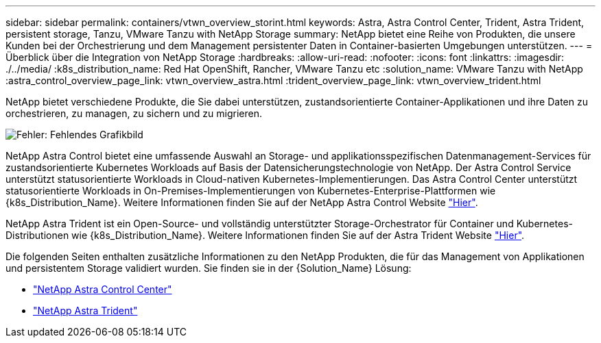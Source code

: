 ---
sidebar: sidebar 
permalink: containers/vtwn_overview_storint.html 
keywords: Astra, Astra Control Center, Trident, Astra Trident, persistent storage, Tanzu, VMware Tanzu with NetApp Storage 
summary: NetApp bietet eine Reihe von Produkten, die unsere Kunden bei der Orchestrierung und dem Management persistenter Daten in Container-basierten Umgebungen unterstützen. 
---
= Überblick über die Integration von NetApp Storage
:hardbreaks:
:allow-uri-read: 
:nofooter: 
:icons: font
:linkattrs: 
:imagesdir: ./../media/
:k8s_distribution_name: Red Hat OpenShift, Rancher, VMware Tanzu etc
:solution_name: VMware Tanzu with NetApp
:astra_control_overview_page_link: vtwn_overview_astra.html
:trident_overview_page_link: vtwn_overview_trident.html


[role="normal"]
NetApp bietet verschiedene Produkte, die Sie dabei unterstützen, zustandsorientierte Container-Applikationen und ihre Daten zu orchestrieren, zu managen, zu sichern und zu migrieren.

image:devops_with_netapp_image1.jpg["Fehler: Fehlendes Grafikbild"]

NetApp Astra Control bietet eine umfassende Auswahl an Storage- und applikationsspezifischen Datenmanagement-Services für zustandsorientierte Kubernetes Workloads auf Basis der Datensicherungstechnologie von NetApp. Der Astra Control Service unterstützt statusorientierte Workloads in Cloud-nativen Kubernetes-Implementierungen. Das Astra Control Center unterstützt statusorientierte Workloads in On-Premises-Implementierungen von Kubernetes-Enterprise-Plattformen wie {k8s_Distribution_Name}. Weitere Informationen finden Sie auf der NetApp Astra Control Website https://cloud.netapp.com/astra["Hier"].

NetApp Astra Trident ist ein Open-Source- und vollständig unterstützter Storage-Orchestrator für Container und Kubernetes-Distributionen wie {k8s_Distribution_Name}. Weitere Informationen finden Sie auf der Astra Trident Website https://docs.netapp.com/us-en/trident/index.html["Hier"].

Die folgenden Seiten enthalten zusätzliche Informationen zu den NetApp Produkten, die für das Management von Applikationen und persistentem Storage validiert wurden. Sie finden sie in der {Solution_Name} Lösung:

* link:vtwn_overview_astra.html["NetApp Astra Control Center"]
* link:vtwn_overview_trident.html["NetApp Astra Trident"]

